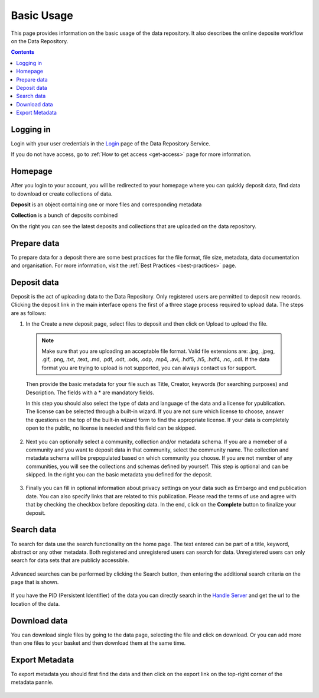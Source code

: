 .. _basic-usage:

**************
Basic Usage
**************

This page provides information on the basic usage of the data repository. It also describes the online deposite workflow on the Data Repository.

.. contents:: 
    :depth: 4


.. _log-in:

==================
Logging in
==================

Login with your user credentials in the `Login`_ page of the Data Repository Service.

If you do not have access, go to :ref:`How to get access <get-access>` page for more information.



.. _homepage:

================
Homepage
================

After you login to your account, you will be redirected to your homepage where you can quickly deposit data, find data to download or create collections of data.

**Deposit** is an object containing one or more files and corresponding metadata

**Collection** is a bunch of deposits combined

On the right you can see the latest deposits and collections that are uploaded on the data repository.	

 .. image:: ../Screenshots/homepage.png
   :align: center




.. _prepare-data:

===============================	
Prepare data
===============================

To prepare data for a deposit there are some best practices for the file format, file size, metadata, data documentation and organisation. For more information, visit the :ref:`Best Practices <best-practices>` page.


.. _deposit-data:

==============
Deposit data
==============

Deposit is the act of uploading data to the Data Repository. Only registered users are permitted to deposit new records. Clicking the deposit link in the main interface opens the first of a three stage process required to upload data. The steps are as follows:

1. In the Create a new deposit page, select files to deposit and then click on Upload to upload the file.

 .. note:: Make sure that you are uploading an acceptable file format. Valid file extensions are: .jpg, .jpeg, .gif, .png, .txt, .text, .md, .pdf, .odt, .ods, .odp, .mp4, .avi, .hdf5, .h5, .hdf4, .nc, .cdl. If the data format you are trying to upload is not supported, you can always contact us for support. 


 Then provide the basic metadata for your file such as Title, Creator, keywords (for searching purposes) and Description. The fields with a * are mandatory fields.

 .. image:: ../Screenshots/deposit1.png
   :align: center

 In this step you should also select the type of data and language of the data and a license for ypublication. The license can be selected through a built-in wizard. If you are not sure which license to choose, answer the questions on the top of the built-in wizard form to find the appropriate license. If your data is completely open to the public, no license is needed and this field can be skipped.

  .. image:: ../Screenshots/license.png
   :align: center


2. Next you can optionally select a community, collection and/or metadata schema. If you are a memeber of a community and you want to deposit data in that community, select the community name. The collection and metadata schema will be prepopulated based on which community you choose. If you are not member of any communities, you will see the collections and schemas defined by yourself. This step is optional and can be skipped. In the right you can the basic metadata you defined for the deposit.

 .. image:: ../Screenshots/deposit2.png
   :align: center
 

3. Finally you can fill in optional information about privacy settings on your data such as Embargo and end publication date. You can also specify links that are related to this publication. Please read the terms of use and agree with that by checking the checkbox before depositing data. In the end, click on the **Complete** button to finalize your deposit.

 .. image:: ../Screenshots/deposit3.png
   :align: center


.. _search-data:

====================
Search data
====================
To search for data use the search functionality on the home page. The text entered can be part of a title, keyword, abstract or any other metadata. 
Both registered and unregistered users can search for data. Unregistered users can only search for data sets that are publicly accessible.

 .. image:: ../Screenshots/search.png
   :align: center


Advanced searches can be performed by clicking the Search button, then entering the additional search criteria on the page that is shown.

 .. image:: ../Screenshots/search-advance.png
   :align: center


If you have the PID (Persistent Identifier) of the data you can directly search in the `Handle Server`_ and get the url to the location of the data.


.. _download-data:

==========================
Download data
==========================

You can download single files by going to the data page, selecting the file and click on download. Or you can add more than one files to your basket and then download them at the same time.


.. _export-metadata:

==========
Export Metadata
==========

To export metadata you should first find the data and then click on the export link on the top-right corner of the metadata pannle.  

 .. image:: ../Screenshots/export_metadata.png
   :align: center


.. Links:

.. _`Login`: https://tdr-test.surfsara.nl/user/login
.. _`Handle Server`: http://hdl.handle.net/